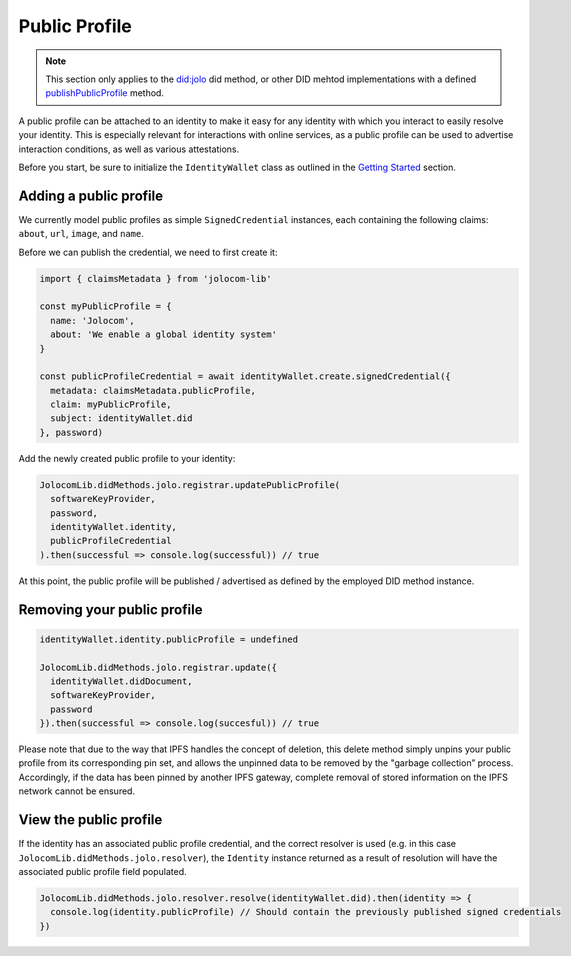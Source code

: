 Public Profile
===========================

.. note:: This section only applies to the `did:jolo <https://github.com/jolocom/jolo-did-method>`_ did method, or other DID mehtod implementations with a defined `publishPublicProfile <https://github.com/jolocom/jolo-did-method/blob/master/packages/jolo-did-registrar/ts/index.ts#L70>`_ method.

A public profile can be attached to an identity to make it easy for any identity with which you interact to easily resolve your identity. This is especially relevant for interactions with online services,
as a public profile can be used to advertise interaction conditions, as well as various attestations.

Before you start, be sure to initialize the ``IdentityWallet`` class as outlined in the `Getting Started <https://jolocom-lib.readthedocs.io/en/latest/gettingStarted.html#how-to-create-a-self-sovereign-identity>`_ section.

Adding a public profile
########################

We currently model public profiles as simple ``SignedCredential`` instances, each containing the following claims:
``about``, ``url``, ``image``, and ``name``.

Before we can publish the credential, we need to first create it:

.. code-block:: typescript

  import { claimsMetadata } from 'jolocom-lib'

  const myPublicProfile = {
    name: 'Jolocom',
    about: 'We enable a global identity system'
  }

  const publicProfileCredential = await identityWallet.create.signedCredential({
    metadata: claimsMetadata.publicProfile,
    claim: myPublicProfile,
    subject: identityWallet.did
  }, password)

Add the newly created public profile to your identity:

.. code-block:: typescript

  JolocomLib.didMethods.jolo.registrar.updatePublicProfile(
    softwareKeyProvider,
    password,
    identityWallet.identity,
    publicProfileCredential
  ).then(successful => console.log(successful)) // true

At this point, the public profile will be published / advertised as defined by the employed DID method instance.

Removing your public profile
#############################

.. code-block:: typescript

  identityWallet.identity.publicProfile = undefined
  
  JolocomLib.didMethods.jolo.registrar.update({
    identityWallet.didDocument,
    softwareKeyProvider,
    password
  }).then(successful => console.log(succesful)) // true

Please note that due to the way that IPFS handles the concept of deletion, this delete method simply unpins your public profile from its corresponding pin set, and allows the unpinned data
to be removed by the "garbage collection” process. Accordingly, if the data has been pinned by another IPFS gateway, complete removal of stored information on the IPFS network cannot be ensured.

View the public profile
#########################
If the identity has an associated public profile credential, and the correct resolver is used (e.g. in this case ``JolocomLib.didMethods.jolo.resolver``), the ``Identity`` instance returned as a result of resolution will have the associated public profile field populated.

.. code-block:: typescript

  JolocomLib.didMethods.jolo.resolver.resolve(identityWallet.did).then(identity => {
    console.log(identity.publicProfile) // Should contain the previously published signed credentials
  })
